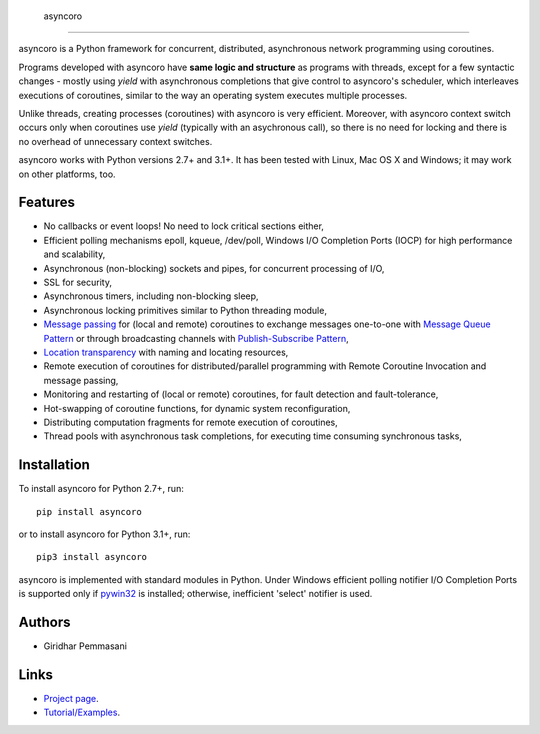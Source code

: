  asyncoro
##########

asyncoro is a Python framework for concurrent, distributed,
asynchronous network programming using coroutines.

Programs developed with asyncoro have **same logic and structure** as
programs with threads, except for a few syntactic changes - mostly
using *yield* with asynchronous completions that give control to
asyncoro's scheduler, which interleaves executions of coroutines,
similar to the way an operating system executes multiple processes.

Unlike threads, creating processes (coroutines) with asyncoro is very
efficient. Moreover, with asyncoro context switch occurs only when
coroutines use *yield* (typically with an asychronous call), so there
is no need for locking and there is no overhead of unnecessary context
switches.

asyncoro works with Python versions 2.7+ and 3.1+. It has been tested
with Linux, Mac OS X and Windows; it may work on other platforms, too.

Features
--------

* No callbacks or event loops! No need to lock critical sections either,

* Efficient polling mechanisms epoll, kqueue, /dev/poll, Windows
  I/O Completion Ports (IOCP) for high performance and
  scalability,

* Asynchronous (non-blocking) sockets and pipes, for concurrent
  processing of I/O,

* SSL for security,

* Asynchronous timers, including non-blocking sleep,

* Asynchronous locking primitives similar to Python threading module,

* `Message passing <http://en.wikipedia.org/wiki/Message_passing>`_
  for (local and remote) coroutines to exchange messages one-to-one
  with `Message Queue Pattern
  <http://en.wikipedia.org/wiki/Message_queue>`_ or through
  broadcasting channels with `Publish-Subscribe Pattern
  <http://en.wikipedia.org/wiki/Publish/subscribe>`_,

* `Location transparency
  <http://en.wikipedia.org/wiki/Location_transparency>`_ with naming
  and locating resources,

* Remote execution of coroutines for distributed/parallel programming
  with Remote Coroutine Invocation and message passing,

* Monitoring and restarting of (local or remote) coroutines, for
  fault detection and fault-tolerance,

* Hot-swapping of coroutine functions, for dynamic system
  reconfiguration,

* Distributing computation fragments for remote execution of
  coroutines,

* Thread pools with asynchronous task completions, for executing
  time consuming synchronous tasks,

Installation
------------
To install asyncoro for Python 2.7+, run::

   pip install asyncoro

or to install asyncoro for Python 3.1+, run::

   pip3 install asyncoro

asyncoro is implemented with standard modules
in Python. Under Windows efficient polling notifier I/O Completion
Ports is supported only if `pywin32
<http://sourceforge.net/projects/pywin32/files/pywin32/>`_ is
installed; otherwise, inefficient 'select' notifier is used.


Authors
-------
* Giridhar Pemmasani

Links
-----
* `Project page <http://asyncoro.sourceforge.net>`_.
* `Tutorial/Examples <http://asyncoro.sourceforge.net/tutorial.html>`_.
